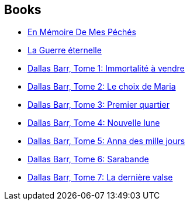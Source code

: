 :jbake-type: post
:jbake-status: published
:jbake-title: Joe Haldeman
:jbake-tags: author
:jbake-date: 2002-05-10
:jbake-depth: ../../
:jbake-uri: goodreads/authors/12476.adoc
:jbake-bigImage: https://images.gr-assets.com/authors/1224736362p5/12476.jpg
:jbake-source: https://www.goodreads.com/author/show/12476
:jbake-style: goodreads goodreads-author no-index

## Books
* link:../books/9782070320776.html[En Mémoire De Mes Péchés]
* link:../books/9782290308257.html[La Guerre éternelle]
* link:../books/9782800123493.html[Dallas Barr, Tome 1: Immortalité à vendre]
* link:../books/9782803620555.html[Dallas Barr, Tome 2: Le choix de Maria]
* link:../books/9782803620562.html[Dallas Barr, Tome 3: Premier quartier]
* link:../books/9782803620579.html[Dallas Barr, Tome 4: Nouvelle lune]
* link:../books/9782803620586.html[Dallas Barr, Tome 5: Anna des mille jours]
* link:../books/9782803620593.html[Dallas Barr, Tome 6: Sarabande]
* link:../books/9782803620937.html[Dallas Barr, Tome 7: La dernière valse]